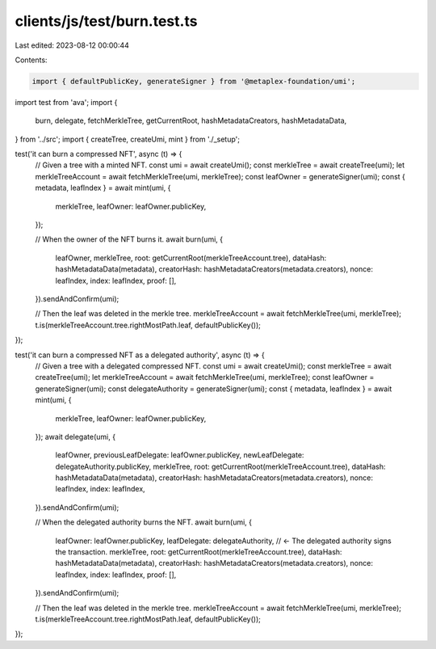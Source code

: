 clients/js/test/burn.test.ts
============================

Last edited: 2023-08-12 00:00:44

Contents:

.. code-block:: ts

    import { defaultPublicKey, generateSigner } from '@metaplex-foundation/umi';
import test from 'ava';
import {
  burn,
  delegate,
  fetchMerkleTree,
  getCurrentRoot,
  hashMetadataCreators,
  hashMetadataData,
} from '../src';
import { createTree, createUmi, mint } from './_setup';

test('it can burn a compressed NFT', async (t) => {
  // Given a tree with a minted NFT.
  const umi = await createUmi();
  const merkleTree = await createTree(umi);
  let merkleTreeAccount = await fetchMerkleTree(umi, merkleTree);
  const leafOwner = generateSigner(umi);
  const { metadata, leafIndex } = await mint(umi, {
    merkleTree,
    leafOwner: leafOwner.publicKey,
  });

  // When the owner of the NFT burns it.
  await burn(umi, {
    leafOwner,
    merkleTree,
    root: getCurrentRoot(merkleTreeAccount.tree),
    dataHash: hashMetadataData(metadata),
    creatorHash: hashMetadataCreators(metadata.creators),
    nonce: leafIndex,
    index: leafIndex,
    proof: [],
  }).sendAndConfirm(umi);

  // Then the leaf was deleted in the merkle tree.
  merkleTreeAccount = await fetchMerkleTree(umi, merkleTree);
  t.is(merkleTreeAccount.tree.rightMostPath.leaf, defaultPublicKey());
});

test('it can burn a compressed NFT as a delegated authority', async (t) => {
  // Given a tree with a delegated compressed NFT.
  const umi = await createUmi();
  const merkleTree = await createTree(umi);
  let merkleTreeAccount = await fetchMerkleTree(umi, merkleTree);
  const leafOwner = generateSigner(umi);
  const delegateAuthority = generateSigner(umi);
  const { metadata, leafIndex } = await mint(umi, {
    merkleTree,
    leafOwner: leafOwner.publicKey,
  });
  await delegate(umi, {
    leafOwner,
    previousLeafDelegate: leafOwner.publicKey,
    newLeafDelegate: delegateAuthority.publicKey,
    merkleTree,
    root: getCurrentRoot(merkleTreeAccount.tree),
    dataHash: hashMetadataData(metadata),
    creatorHash: hashMetadataCreators(metadata.creators),
    nonce: leafIndex,
    index: leafIndex,
  }).sendAndConfirm(umi);

  // When the delegated authority burns the NFT.
  await burn(umi, {
    leafOwner: leafOwner.publicKey,
    leafDelegate: delegateAuthority, // <- The delegated authority signs the transaction.
    merkleTree,
    root: getCurrentRoot(merkleTreeAccount.tree),
    dataHash: hashMetadataData(metadata),
    creatorHash: hashMetadataCreators(metadata.creators),
    nonce: leafIndex,
    index: leafIndex,
    proof: [],
  }).sendAndConfirm(umi);

  // Then the leaf was deleted in the merkle tree.
  merkleTreeAccount = await fetchMerkleTree(umi, merkleTree);
  t.is(merkleTreeAccount.tree.rightMostPath.leaf, defaultPublicKey());
});


